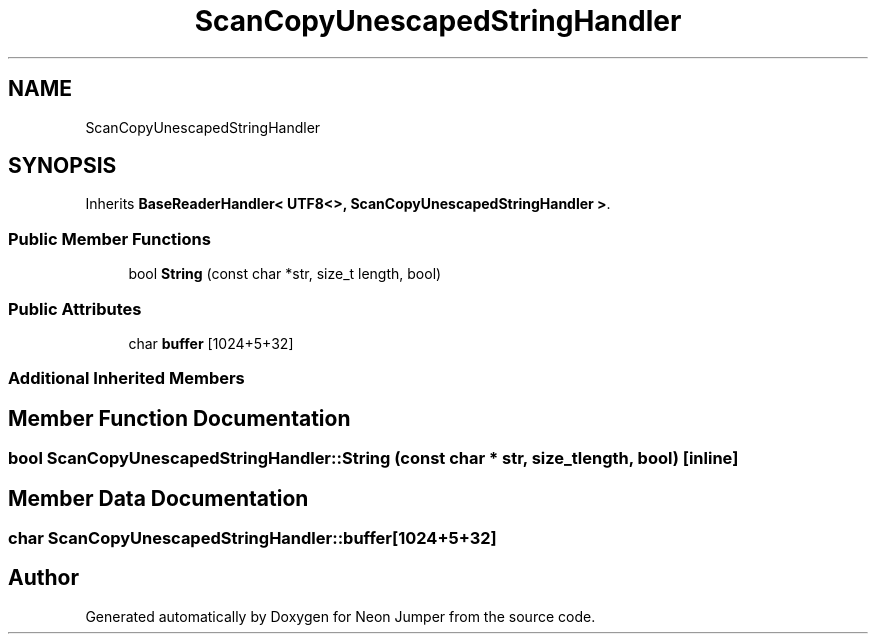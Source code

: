 .TH "ScanCopyUnescapedStringHandler" 3 "Fri Jan 21 2022" "Neon Jumper" \" -*- nroff -*-
.ad l
.nh
.SH NAME
ScanCopyUnescapedStringHandler
.SH SYNOPSIS
.br
.PP
.PP
Inherits \fBBaseReaderHandler< UTF8<>, ScanCopyUnescapedStringHandler >\fP\&.
.SS "Public Member Functions"

.in +1c
.ti -1c
.RI "bool \fBString\fP (const char *str, size_t length, bool)"
.br
.in -1c
.SS "Public Attributes"

.in +1c
.ti -1c
.RI "char \fBbuffer\fP [1024+5+32]"
.br
.in -1c
.SS "Additional Inherited Members"
.SH "Member Function Documentation"
.PP 
.SS "bool ScanCopyUnescapedStringHandler::String (const char * str, size_t length, bool)\fC [inline]\fP"

.SH "Member Data Documentation"
.PP 
.SS "char ScanCopyUnescapedStringHandler::buffer[1024+5+32]"


.SH "Author"
.PP 
Generated automatically by Doxygen for Neon Jumper from the source code\&.
